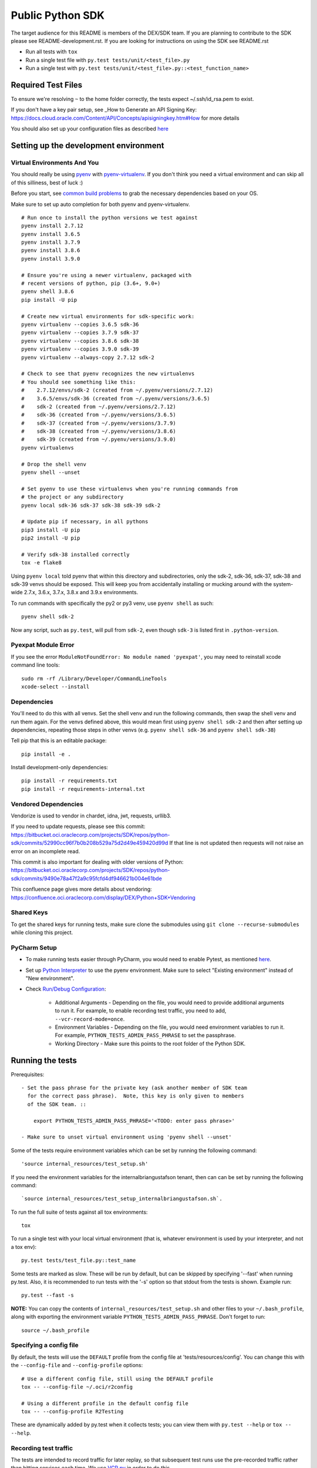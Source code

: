 Public Python SDK
^^^^^^^^^^^^^^^^^

The target audience for this README is members of the DEX/SDK team.  If you are
planning to contribute to the SDK please see README-development.rst.  If you
are looking for instructions on using the SDK see README.rst

- Run all tests with ``tox``
- Run a single test file with ``py.test tests/unit/<test_file>.py``
- Run a single test with ``py.test tests/unit/<test_file>.py::<test_function_name>``

Required Test Files
===================

To ensure we're resolving ``~`` to the home folder correctly, the tests expect ~/.ssh/id_rsa.pem to exist.

If you don't have a key pair setup, see _How to Generate an API Signing Key: https://docs.cloud.oracle.com/Content/API/Concepts/apisigningkey.htm#How for more details

You should also set up your configuration files as described `here`__

__ https://docs.cloud.oracle.com/Content/API/Concepts/sdkconfig.htm

Setting up the development environment
======================================

Virtual Environments And You
----------------------------

You should really be using pyenv_ with pyenv-virtualenv_.  If you don't think
you need a virtual environment and can skip all of this silliness, best of luck
:)

Before you start, see `common build problems`_ to grab the necessary dependencies based on your OS.

.. _pyenv: https://github.com/yyuu/pyenv#installation
.. _pyenv-virtualenv: https://github.com/yyuu/pyenv-virtualenv#installation
.. _common build problems: https://github.com/yyuu/pyenv/wiki/Common-build-problems

Make sure to set up auto completion for both pyenv and pyenv-virtualenv.

::

    # Run once to install the python versions we test against
    pyenv install 2.7.12
    pyenv install 3.6.5
    pyenv install 3.7.9
    pyenv install 3.8.6
    pyenv install 3.9.0

    # Ensure you're using a newer virtualenv, packaged with
    # recent versions of python, pip (3.6+, 9.0+)
    pyenv shell 3.8.6
    pip install -U pip

    # Create new virtual environments for sdk-specific work:
    pyenv virtualenv --copies 3.6.5 sdk-36
    pyenv virtualenv --copies 3.7.9 sdk-37
    pyenv virtualenv --copies 3.8.6 sdk-38
    pyenv virtualenv --copies 3.9.0 sdk-39
    pyenv virtualenv --always-copy 2.7.12 sdk-2

    # Check to see that pyenv recognizes the new virtualenvs
    # You should see something like this:
    #    2.7.12/envs/sdk-2 (created from ~/.pyenv/versions/2.7.12)
    #    3.6.5/envs/sdk-36 (created from ~/.pyenv/versions/3.6.5)
    #    sdk-2 (created from ~/.pyenv/versions/2.7.12)
    #    sdk-36 (created from ~/.pyenv/versions/3.6.5)
    #    sdk-37 (created from ~/.pyenv/versions/3.7.9)
    #    sdk-38 (created from ~/.pyenv/versions/3.8.6)
    #    sdk-39 (created from ~/.pyenv/versions/3.9.0)
    pyenv virtualenvs

    # Drop the shell venv
    pyenv shell --unset

    # Set pyenv to use these virtualenvs when you're running commands from
    # the project or any subdirectory
    pyenv local sdk-36 sdk-37 sdk-38 sdk-39 sdk-2

    # Update pip if necessary, in all pythons
    pip3 install -U pip
    pip2 install -U pip

    # Verify sdk-38 installed correctly
    tox -e flake8


Using ``pyenv local`` told pyenv that within this directory and subdirectories, only the sdk-2, sdk-36, sdk-37,
sdk-38 and sdk-39 venvs should be exposed.  This will keep you from accidentally installing or mucking around
with the system-wide 2.7.x, 3.6.x, 3.7.x, 3.8.x and 3.9.x environments.

To run commands with specifically the py2 or py3 venv, use ``pyenv shell`` as such::

    pyenv shell sdk-2

Now any script, such as ``py.test``, will pull from ``sdk-2``, even though
``sdk-3`` is listed first in ``.python-version``.

Pyexpat Module Error
--------------------
If you see the error ``ModuleNotFoundError: No module named 'pyexpat'``, you may need to reinstall xcode command line tools::

    sudo rm -rf /Library/Developer/CommandLineTools
    xcode-select --install


Dependencies
------------

You'll need to do this with all venvs.  Set the shell venv and run the
following commands, then swap the shell venv and run them again.  For
the venvs defined above, this would mean first using ``pyenv shell sdk-2``
and then after setting up dependencies, repeating those steps in other venvs
(e.g. ``pyenv shell sdk-36`` and ``pyenv shell sdk-38``)

Tell pip that this is an editable package::

    pip install -e .

Install development-only dependencies::

    pip install -r requirements.txt
    pip install -r requirements-internal.txt

Vendored Dependencies
---------------------

Vendorize is used to vendor in chardet, idna, jwt, requests, urllib3.

If you need to update requests, please see this commit: https://bitbucket.oci.oraclecorp.com/projects/SDK/repos/python-sdk/commits/52990cc96f7b0b208b529a75d2d49e459420d99d
If that line is not updated then requests will not raise an error on an incomplete read.

This commit is also important for dealing with older versions of Python: https://bitbucket.oci.oraclecorp.com/projects/SDK/repos/python-sdk/commits/9490e78a47f2a9c95fcfd4df946621b004e61bde

This confluence page gives more details about vendoring: https://confluence.oci.oraclecorp.com/display/DEX/Python+SDK+Vendoring

Shared Keys
-----------

To get the shared keys for running tests, make sure clone the submodules using ``git clone --recurse-submodules`` while cloning this project.

PyCharm Setup
-------------

* To make running tests easier through PyCharm, you would need to enable Pytest, as mentioned `here <https://www.jetbrains.com/help/pycharm/pytest.html>`_.

* Set up `Python Interpreter <https://www.jetbrains.com/help/pycharm/creating-virtual-environment.html>`_ to use the pyenv environment. Make sure to select "Existing environment" instead of "New environment".

* Check `Run/Debug Configuration <https://www.jetbrains.com/help/pycharm/creating-and-editing-run-debug-configurations.html>`_:

    * Additional Arguments - Depending on the file, you would need to provide additional arguments to run it. For example, to enable recording test traffic, you need to add, ``--vcr-record-mode=once``.
    * Environment Variables - Depending on the file, you would need environment variables to run it. For example, ``PYTHON_TESTS_ADMIN_PASS_PHRASE`` to set the passphrase.
    * Working Directory - Make sure this points to the root folder of the Python SDK.

Running the tests
=================

Prerequisites::

    - Set the pass phrase for the private key (ask another member of SDK team
      for the correct pass phrase).  Note, this key is only given to members
      of the SDK team. ::

        export PYTHON_TESTS_ADMIN_PASS_PHRASE='<TODO: enter pass phrase>'

    - Make sure to unset virtual environment using 'pyenv shell --unset'

Some of the tests require environment variables which can be set by running the following command::

    'source internal_resources/test_setup.sh'

If you need the environment variables for the internalbriangustafson tenant, then can can be set
by running the following command::

    `source internal_resources/test_setup_internalbriangustafson.sh`.

To run the full suite of tests against all tox environments::

    tox

To run a single test with your local virtual environment (that is,
whatever environment is used by your interpreter, and not a tox env)::

    py.test tests/test_file.py::test_name

Some tests are marked as slow. These will be run by default, but can
be skipped by specifying '--fast' when running py.test. Also,
it is recommended to run tests with the '-s' option so that stdout
from the tests is shown. Example run::

    py.test --fast -s

**NOTE:** You can copy the contents of ``internal_resources/test_setup.sh`` and other files to your ``~/.bash_profile``, along with exporting the environment variable ``PYTHON_TESTS_ADMIN_PASS_PHRASE``. Don't forget to run::

    source ~/.bash_profile


Specifying a config file
------------------------

By default, the tests will use the ``DEFAULT`` profile from the config file
at 'tests/resources/config'.  You can change this with the ``--config-file``
and ``--config-profile`` options::

    # Use a different config file, still using the DEFAULT profile
    tox -- --config-file ~/.oci/r2config

    # Using a different profile in the default config file
    tox -- --config-profile R2Testing

These are dynamically added by py.test when it collects tests; you can
view them with ``py.test --help`` or ``tox -- --help``.


Recording test traffic
----------------------------
The tests are intended to record traffic for later replay, so that subsequent test runs use the pre-recorded traffic
rather than hitting services each time. We use `VCR.py <http://vcrpy.readthedocs.io/en/latest/index.html>`_ in order to
do this.

Of the `recording modes <http://vcrpy.readthedocs.io/en/latest/usage.html#record-modes>`_ offered by VCR, we use ``once``
by default.

When doing builds, since we assume the previously recorded traffic to be good, we use the ``none`` record mode.

If you need to re-record traffic then you can do by deleting the cassettes and using the ``once`` mode. You should
re-record traffic when:

* You add new tests
* You modify an existing test to make additional service calls
* An existing model changes (e.g. new fields are added to the Instance model) since this impacts the data which can get sent over the wire and how we serialise/deserialise it

**Note:** We have a Team City job which re-records tests.  It doesn't update the pre-recorded traffic in source control yet so that has to be done manually.

If you need to pass a record mode when running py.test, use the ``--vcr-record-mode`` option. For example::

    py.test -s --vcr-record-mode=once

If you need to do it under tox, then this becomes::

    tox -e py35 -- --vcr-record-mode=once

Building the SDK
================

Because we are using a shared codebase for 2.7.9+ and 3.6+, you
can generate the wheel with either venv and ``setup.cfg`` ensures the
resulting wheel is marked as 2.7.9+ and 3.6+ compatible.

::

    python setup.py sdist bdist_wheel

Our release process doesn't use the internal pypi endpoint yet, so we
can't use the usual ``python setup.py ... upload`` but instead use a
maven-based process.

This will hopefully change in the near future.

Running Tests Against IAD
==========================

By default the tests will run against PHX.  In order to run the tests against IAD you have to change a few
parameters as well as some values that are hardcoded in the tests.

To run the tests using the 'IAD' profile in tests/resources/config, you can use the '--config-profile' parameter.
For example:

::

    tox -- --config-profile IAD


You must also update the following locations in code where we are hardcoded for PHX:

* tests/integ/util.py, change the target_region to 'us-ashburn-1'
* tests/integ/test_object_storage.py, update namespace_name from 'dex-us-phoenix-1' to 'bmcs-dex-us-ashburn-1'

Running the Code Generator
===========================

Check Codegen Version
---------------------

Make sure the ``<codegen-version>`` in ``pom.xml`` reflects the latest codegen version. If it is different, you need to build the `bmc-sdk-swagger <https://bitbucket.oci.oraclecorp.com/projects/SDK/repos/bmc-sdk-swagger/browse>`_ project.

To build the project, from the parent directory of ``bmc-sdk-swagger``, run::

    mvn clean install

Once it is done, update the ``<codegen_version>`` in ``pom.xml`` and continue with the next steps.

Run Codegen
-----------

You run the code generator by executing::

    mvn clean install

or by executing:

    make gen


Note that at this time, it will execute the ``merge_and_validate_spec.py`` script, which is part of the ``coreservices-api-spec`` artifact, and execute it. As long as you are running in a virtual environment which was previously set up for the SDK you should be fine, but you may need to install the following dependencies:

::

    pip install -r requirments-internal.txt

To generate the code for a single service you can specify the service when calling mvn clean install

    mvn clean install --projects :<service name>

For example to generate the waas service the command is

    mvn clean install --projects :waas

Note: This will not update src/oci/__init__.py or generate docs.  It will also not substitute the {{DOC_SERVER_URL}} entries or clean up whitespace.
Always run the full codegen before creating a pull request.

Adding support for new services
===============================

Self-Service
------------

This is the preferred way to add or update a service in the Python SDK.

`Requesting a preview SDK <https://confluence.oci.oraclecorp.com/display/DEX/Requesting+a+preview+SDK+CLI>`_

`Requesting a public SDK <https://confluence.oci.oraclecorp.com/pages/viewpage.action?pageId=43683000>`_

`Self-Service Testing and Development <https://confluence.oci.oraclecorp.com/pages/viewpage.action?spaceKey=DEX&title=Self-Service+Testing+and+Development>`_

`SDK Testing with OCI Testing Service Overview <https://confluence.oci.oraclecorp.com/display/DEX/SDK+Testing+with+OCI+Testing+Service+Overview>`_

`SDK / CLI Sample Requirements <https://confluence.oci.oraclecorp.com/pages/viewpage.action?pageId=43687174>`_

Manually
--------

The manual process for adding a service to the Python SDK has been superceeded by the Self-Service approach documented above.
The documentation here is provided for cases where Self-Service does not work.

The `python_sdk_add_or_update_spec.py <https://bitbucket.oci.oraclecorp.com/projects/SDK/repos/auto-gen-utils/browse/add_or_update_scripts/python_sdk_add_or_update_spec.py>`_ script can be used to add a new service to the SDK. An example of running this script is:

::

  python python_sdk_add_or_update_spec.py \
    --artifact-id kms-api-spec \
    --group-id com.oracle.pic.kms \
    --spec-name key_management \
    --relative-spec-path kms-api-spec-20180201.yaml \
    --endpoint https://keymanagement.{domain}/20180201 \
    --version 0.0.40 \
    --spec-generation-type PREVIEW \
    --non-regional-client \
    --regional-sub-service-overrides kms_provisioning \
    --github-whitelist-location {PATH to github.whitelist}
    --pom-location {PATH TO pom.xml}


The script can be run as ``python python_sdk_add_or_update_spec.py --help`` to see a description of each option.

After you've added the service, you can run the code generator using the steps from the "Running the Code Generator" section of this readme.

Note: This script updates ``pom.xml`` and adds an entry to ``github.whitelist``.  To generate the docs for the new service
make sure the source for the SDK is installed and run `make docs`

Updating existing service spec versions
=========================================
Click must be installed to run `python_sdk_add_or_update_spec.py <https://bitbucket.oci.oraclecorp.com/projects/SDK/repos/auto-gen-utils/browse/add_or_update_scripts/python_sdk_add_or_update_spec.py>`_.  Click is part of the requirements-internal.txt and will be installed with::

    pip install -r requirements-internal.txt

The python_sdk_add_or_update_spec.py script can be used to update the spec version of an existing service. An example of running this script is:

::

  python python_sdk_add_or_update_spec.py --artifact-id coreservices-api-spec --version 0.1.137


Note that we just need to provide the ``--artifact-id`` and the ``--version``

Releasing Whitelisted Features
==============================

New features are added using the self-service pipeline controlled with DEXREQ jira tickets.  The information below is for
information purposes only.

When releasing a feature that is wrapped in a conditional in the spec, you need to add an entry in codegenConfig/enabledGroups
and then run the code generator.

There are also features that have x-obmcs-feature-id properties.  This is the old way of whitelisting features and they
will not result in generated codeuntil the feature id is added to featureId.yaml.  Again the code generator will need
to be run.

Note: There are also blacklisted features which will not generate until they are removed from release-sdk.txt.
